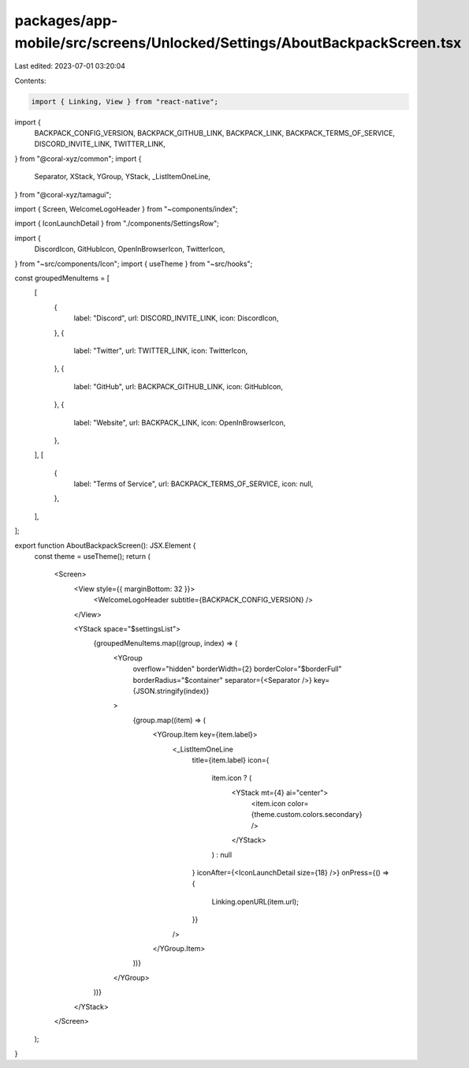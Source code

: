 packages/app-mobile/src/screens/Unlocked/Settings/AboutBackpackScreen.tsx
=========================================================================

Last edited: 2023-07-01 03:20:04

Contents:

.. code-block:: tsx

    import { Linking, View } from "react-native";

import {
  BACKPACK_CONFIG_VERSION,
  BACKPACK_GITHUB_LINK,
  BACKPACK_LINK,
  BACKPACK_TERMS_OF_SERVICE,
  DISCORD_INVITE_LINK,
  TWITTER_LINK,
} from "@coral-xyz/common";
import {
  Separator,
  XStack,
  YGroup,
  YStack,
  _ListItemOneLine,
} from "@coral-xyz/tamagui";

import { Screen, WelcomeLogoHeader } from "~components/index";

import { IconLaunchDetail } from "./components/SettingsRow";

import {
  DiscordIcon,
  GitHubIcon,
  OpenInBrowserIcon,
  TwitterIcon,
} from "~src/components/Icon";
import { useTheme } from "~src/hooks";

const groupedMenuItems = [
  [
    {
      label: "Discord",
      url: DISCORD_INVITE_LINK,
      icon: DiscordIcon,
    },
    {
      label: "Twitter",
      url: TWITTER_LINK,
      icon: TwitterIcon,
    },
    {
      label: "GitHub",
      url: BACKPACK_GITHUB_LINK,
      icon: GitHubIcon,
    },
    {
      label: "Website",
      url: BACKPACK_LINK,
      icon: OpenInBrowserIcon,
    },
  ],
  [
    {
      label: "Terms of Service",
      url: BACKPACK_TERMS_OF_SERVICE,
      icon: null,
    },
  ],
];

export function AboutBackpackScreen(): JSX.Element {
  const theme = useTheme();
  return (
    <Screen>
      <View style={{ marginBottom: 32 }}>
        <WelcomeLogoHeader subtitle={BACKPACK_CONFIG_VERSION} />
      </View>

      <YStack space="$settingsList">
        {groupedMenuItems.map((group, index) => (
          <YGroup
            overflow="hidden"
            borderWidth={2}
            borderColor="$borderFull"
            borderRadius="$container"
            separator={<Separator />}
            key={JSON.stringify(index)}
          >
            {group.map((item) => (
              <YGroup.Item key={item.label}>
                <_ListItemOneLine
                  title={item.label}
                  icon={
                    item.icon ? (
                      <YStack mt={4} ai="center">
                        <item.icon color={theme.custom.colors.secondary} />
                      </YStack>
                    ) : null
                  }
                  iconAfter={<IconLaunchDetail size={18} />}
                  onPress={() => {
                    Linking.openURL(item.url);
                  }}
                />
              </YGroup.Item>
            ))}
          </YGroup>
        ))}
      </YStack>
    </Screen>
  );
}


